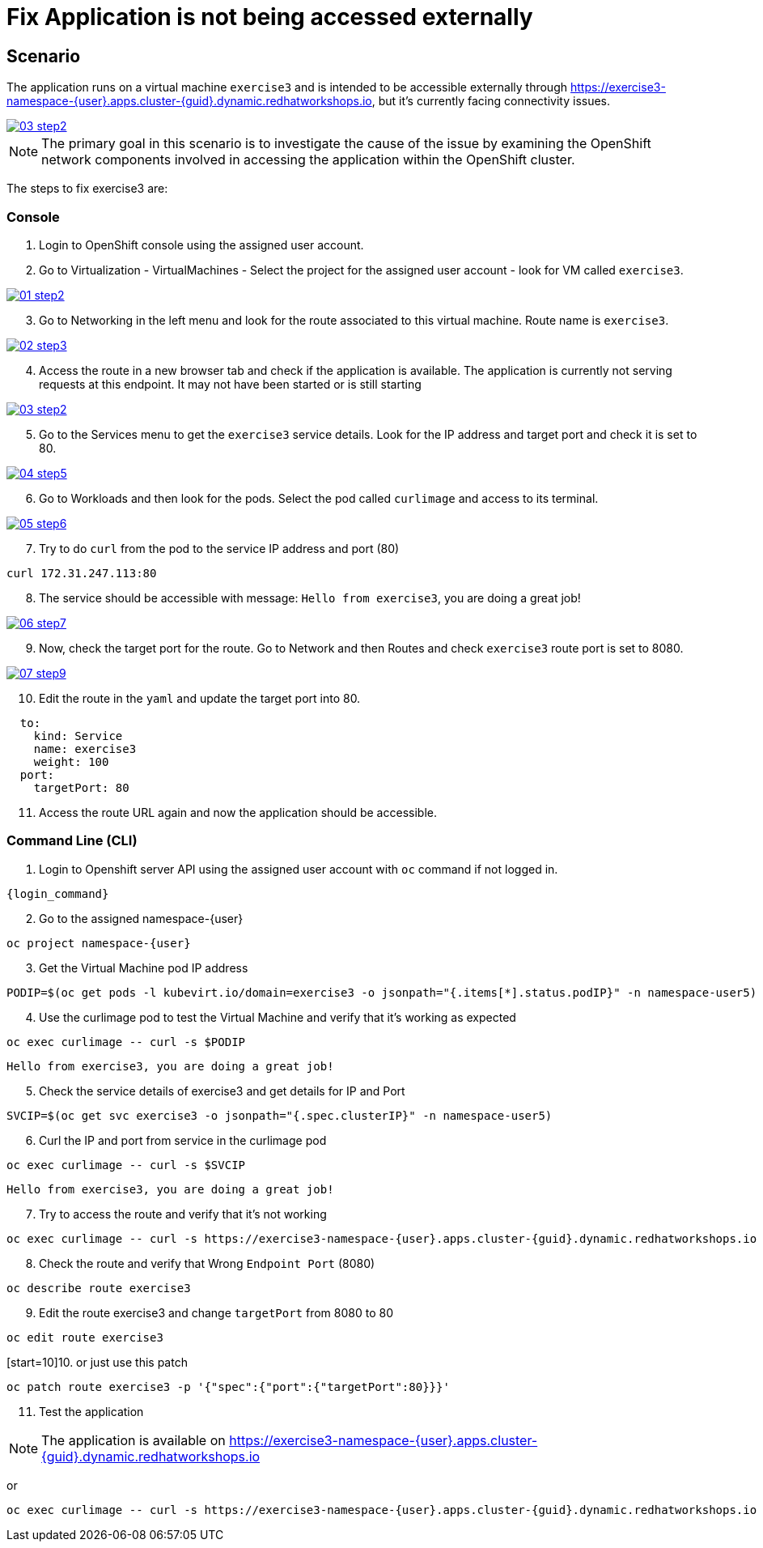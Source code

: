 [#fix]
= Fix Application is not being accessed externally

== Scenario

The application runs on a virtual machine `exercise3` and is intended to be accessible externally through link:https://exercise3-namespace-{user}.apps.cluster-{guid}.dynamic.redhatworkshops.io[https://exercise3-namespace-{user}.apps.cluster-{guid}.dynamic.redhatworkshops.io^], but it’s currently facing connectivity issues.

++++
<a href="_images/exercise3/03-step2.png" target="_blank" class="popup">
++++
image::exercise3/03-step2.png[]
++++
</a>
++++

NOTE: The primary goal in this scenario is to investigate the cause of the issue by examining the OpenShift network components involved in accessing the application within the OpenShift cluster.

The steps to fix exercise3 are:

=== Console


1. Login to OpenShift console using the assigned user account.

2. Go to Virtualization - VirtualMachines - Select the project for the assigned user account - look for VM called `exercise3`.

++++
<a href="_image::exercise3/01-step2.png" target="_blank" class="popup">
++++
image::exercise3/01-step2.png[]
++++
</a>
++++

[start=3]
3. Go to Networking in the left menu and look for the route associated to this virtual machine. Route name is `exercise3`. 

++++
<a href="_images/exercise3/02-step3.png" target="_blank" class="popup">
++++
image::exercise3/02-step3.png[]
++++
</a>
++++

[start=4]
4. Access the route in a new browser tab and check if the application is available. The application is currently not serving requests at this endpoint. It may not have been started or is still starting

++++
<a href="_images/exercise3/03-step2.png" target="_blank" class="popup">
++++
image::exercise3/03-step2.png[]
++++
</a>
++++

[start=5]
5. Go to the Services menu to get the `exercise3` service details. Look for the IP address and target port and check it is set to 80.

++++
<a href="_images/exercise3/04-step5.png" target="_blank" class="popup">
++++
image::exercise3/04-step5.png[]
++++
</a>
++++

[start=6]
6. Go to Workloads and then look for the pods. Select the pod called `curlimage` and access to its terminal.

++++
<a href="_images/exercise3/05-step6.png" target="_blank" class="popup">
++++
image::exercise3/05-step6.png[]
++++
</a>
++++

[start=7]
7. Try to do `curl` from the pod to the service IP address and port (80)

[source,sh,role=execute,subs="attributes"]
----
curl 172.31.247.113:80
----

[start=8]
8. The service should be accessible with message: `Hello from exercise3`, you are doing a great job!

++++
<a href="_images/exercise3/06-step7.png" target="_blank" class="popup">
++++
image::exercise3/06-step7.png[]
++++
</a>
++++

[start=9]
9. Now, check the target port for the route. Go to Network and then Routes and check `exercise3` route port is set to 8080.

++++
<a href="_images/exercise3/07-step9.png" target="_blank" class="popup">
++++
image::exercise3/07-step9.png[]
++++
</a>
++++

[start=10]
10. Edit the route in the `yaml` and update the target port into 80. 

[source, yaml]
----
  to:
    kind: Service
    name: exercise3
    weight: 100
  port:
    targetPort: 80
----

[start=11]
11. Access the route URL again and now the application should be accessible.

=== Command Line (CLI)

1. Login to Openshift server API using the assigned user account with `oc` command if not logged in.

[source,sh,role=execute,subs="attributes"]
----
{login_command}
----

[start=2]
2. Go to the assigned namespace-{user}

[source,sh,role=execute,subs="attributes"]
----
oc project namespace-{user}
----

[start=3]
3.  Get the Virtual Machine pod IP address

[source,sh,role=execute,subs="attributes"]
----
PODIP=$(oc get pods -l kubevirt.io/domain=exercise3 -o jsonpath="{.items[*].status.podIP}" -n namespace-user5)
----

[start=4]
4. Use the curlimage pod to test the Virtual Machine and verify that it's working as expected

[source,sh,role=execute,subs="attributes"]
----
oc exec curlimage -- curl -s $PODIP
----

[source]
----
Hello from exercise3, you are doing a great job!
----

[start=5]
5. Check the service details of exercise3 and get details for IP and Port

[source,sh,role=execute,subs="attributes"]
----
SVCIP=$(oc get svc exercise3 -o jsonpath="{.spec.clusterIP}" -n namespace-user5)
----

[start=6]
6. Curl the IP and port from service in the curlimage pod

[source,sh,role=execute,subs="attributes"]
----
oc exec curlimage -- curl -s $SVCIP
----

[source]
----
Hello from exercise3, you are doing a great job!
----

[start=7]
7. Try to access the route and verify that it's not working

[source,sh,role=execute,subs="attributes"]
----
oc exec curlimage -- curl -s https://exercise3-namespace-{user}.apps.cluster-{guid}.dynamic.redhatworkshops.io
----

[start=8]
8. Check the route and verify that Wrong `Endpoint Port` (8080)

[source,sh,role=execute,subs="attributes"]
----
oc describe route exercise3
----

[start=9]
9. Edit the route exercise3 and change `targetPort` from 8080 to 80

[source,sh,role=execute,subs="attributes"]
----
oc edit route exercise3
----

[start=10]10. 
or just use this patch

[source,sh,role=execute,subs="attributes"]
----
oc patch route exercise3 -p '{"spec":{"port":{"targetPort":80}}}'
----

[start=11]
11. Test the application

NOTE: The application is available on link:https://exercise3-namespace-{user}.apps.cluster-{guid}.dynamic.redhatworkshops.io[https://exercise3-namespace-{user}.apps.cluster-{guid}.dynamic.redhatworkshops.io^]

or 

[source,sh,role=execute,subs="attributes"]
----
oc exec curlimage -- curl -s https://exercise3-namespace-{user}.apps.cluster-{guid}.dynamic.redhatworkshops.io
----
